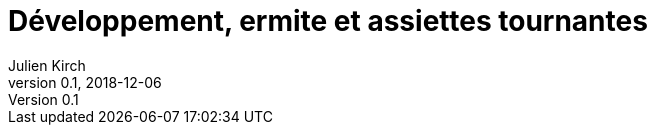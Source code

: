 = Développement, ermite et assiettes tournantes
Julien Kirch
v0.1, 2018-12-06
:article_lang: fr
:article_image: 
:article_description: 

